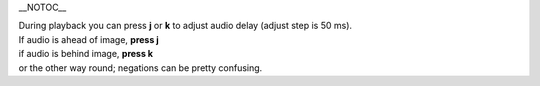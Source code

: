 \__NOTOC_\_

| During playback you can press **j** or **k** to adjust audio delay (adjust step is 50 ms).
| If audio is ahead of image, **press j**
| if audio is behind image, **press k**
| or the other way round; negations can be pretty confusing.

.. raw:: mediawiki

   {{VSG}}
